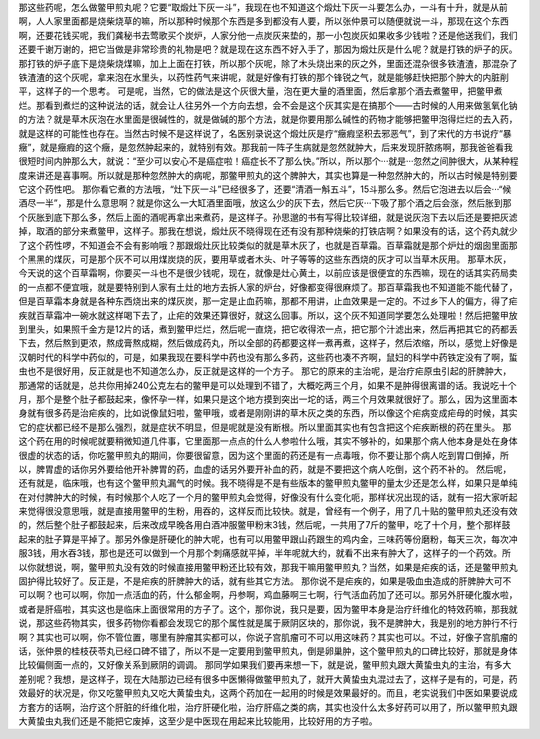那这些药呢，怎么做鳖甲煎丸呢？它要“取煅灶下灰一斗”，我现在也不知道这个煅灶下灰一斗要怎么办，一斗有十升，就是从前啊，人人家里面都是烧柴烧草的嘛，所以那种时候那个东西是多到都没有人要，所以张仲景可以随便就说一斗，那现在这个东西啊，还要花钱买呢，我们龚秘书去莺歌买个炭炉，人家分他一点炭灰来垫的，那一小包炭灰如果收多少钱啦？还是他送我们，我们还要千谢万谢的，把它当做是非常珍贵的礼物是吧？就是现在这东西不好入手了，那因为煅灶灰是什么呢？就是打铁的炉子的灰。那打铁的炉子底下是烧柴烧煤嘛，加上上面在打铁，所以那个灰呢，除了木头烧出来的灰之外，里面还混杂很多铁渣渣，那混杂了铁渣渣的这个灰呢，拿来泡在水里头，以药性药气来讲呢，就是好像有打铁的那个锋锐之气，就是能够赶快把那个肿大的内脏削平，这样子的一个思考。
可是呢，当然，它的做法是这个灰很大量，泡在更大量的酒里面，然后拿那个酒去煮鳖甲，把鳖甲煮烂。那看到煮烂的这种说法的话，就会让人往另外一个方向去想，会不会是这个灰其实是在搞那个——古时候的人用来做氢氧化钠的方法？就是草木灰泡在水里面是很碱性的，就是做碱的那个方法，就是你要用那么碱性的药物才能够把鳖甲泡得烂烂的去入药，就是这样的可能性也存在。当然古时候不是这样说了，名医别录说这个煅灶灰是疗“癥瘕坚积去邪恶气”，到了宋代的方书说疗“暴癥”，就是癥瘕的这个癥，是忽然肿起来的，就特别有效。那我前一阵子生病就是忽然就肿大，后来发现肝脓疡啊，那我爸爸看我很短时间内肿那么大，就说：“至少可以安心不是癌症啦！癌症长不了那么快。”所以，所以那个···就是···忽然之间肿很大，从某种程度来讲还是喜事啊。所以就是那种忽然肿大的病呢，那鳖甲煎丸的这个脾肿大，其实也算是一种忽然肿大的，所以古时候是特别要它这个药性吧。
那你看它煮的方法哦，“灶下灰一斗”已经很多了，还要“清酒一斛五斗”，15斗那么多。然后它泡进去以后会···“候酒尽一半”，那是什么意思啊？就是你这么一大缸酒里面哦，放这么少的灰下去，然后它灰···下吸了那个酒之后会涨，然后胀到那个灰胀到底下那么多，然后上面的酒呢再拿出来煮药，是这样子。孙思邈的书有写得比较详细，就是说灰泡下去以后还是要把灰滤掉，取酒的部分来煮鳖甲，这样子。那我在想说，煅灶灰不晓得现在还有没有那种烧柴的打铁店啊？如果没有的话，这个药丸就少了这个药性啰，不知道会不会有影响哦？那跟煅灶灰比较类似的就是草木灰了，也就是百草霜。百草霜就是那个炉灶的烟囱里面那个黑黑的煤灰，可是那个灰不可以用煤炭烧的灰，要用草或者木头、叶子等等的这些东西烧的灰才可以当草木灰用。
那草木灰，今天说的这个百草霜啊，你要买一斗也不是很少钱呢，现在，就像是灶心黄土，以前应该是很便宜的东西嘛，现在的话其实药局卖的一点都不便宜哦，就是要特别到人家有土灶的地方去拆人家的炉台，好像都变得很麻烦了。那百草霜我也不知道能不能代替了，但是百草霜本身就是各种东西烧出来的煤灰炭，那一定是止血药嘛，那都不用讲，止血效果是一定的。不过乡下人的偏方，得了疟疾就百草霜冲一碗水就这样喝下去了，止疟的效果还算很好，就这么回事。所以，这个灰不知道同学要怎么处理啦！然后把鳖甲放到里头，如果照千金方是12片的话，煮到鳖甲烂烂，然后呢一直烧，把它收得浓一点，把它那个汁滤出来，然后再把其它的药都丢下去，然后熬到更浓，熬成膏熬成糊，然后做成药丸，所以全部的药都要这样一煮再煮，这样子，然后浓缩，所以，感觉上好像是汉朝时代的科学中药似的，可是，如果我现在要科学中药也没有那么多药，这些药也凑不齐啊，鼠妇的科学中药铁定没有了啊，蜇虫也不是很好用，反正就是也不知道怎么办，反正就是这样的一个方子。
那它的原来的主治呢，是治疗疟原虫引起的肝脾肿大，那通常的话就是，总共你用掉240公克左右的鳖甲是可以处理到不错了，大概吃两三个月，如果不是肿得很离谱的话。我说吃十个月，那个是整个肚子都鼓起来，像怀孕一样，如果只是这个地方摸到突出一坨的话，两三个月效果就很好了。那么，因为这里面本身就有很多药是治疟疾的，比如说像鼠妇啦，鳖甲哦，或者是刚刚讲的草木灰之类的东西，所以像这个疟病变成疟母的时候，其实它的症状都已经不是那么强烈，就是症状不明显，但是呢就是没有断根。所以里面其实也有包含把这个疟疾断根的药在里头。
那这个药在用的时候呢就要稍微知道几件事，它里面那一点点的什么人参啦什么哦，其实不够补的，如果那个病人他本身是处在身体很虚的状态的话，你吃鳖甲煎丸的期间，你要很留意，因为这个里面的药还是有一点毒哦，你不要让那个病人吃到胃口倒掉，所以，脾胃虚的话你另外要给他开补脾胃的药，血虚的话另外要开补血的药，就是不要把这个病人吃倒，这个药不补的。
然后呢，还有就是，临床哦，也有这个鳖甲煎丸漏气的时候。我不晓得是不是有些版本的鳖甲煎丸鳖甲的量太少还是怎么样，如果只是单纯在对付脾肿大的时候，有时候那个人吃了一个月的鳖甲煎丸会觉得，好像没有什么变化呃，那样状况出现的话，就有一招大家听起来觉得很没意思哦，就是直接用鳖甲的生粉，用吞的，这样反而比较快。就是，曾经有一个例子，用了几十贴的鳖甲煎丸还没有效的，然后整个肚子都鼓起来，后来改成早晚各用白酒冲服鳖甲粉末3钱，然后呢，一共用了7斤的鳖甲，吃了十个月，整个那样鼓起来的肚子算是平掉了。那另外像是肝硬化的肿大呢，也有可以用鳖甲跟山药跟生的鸡内金，三味药等份磨粉，每天三次，每次冲服3钱，用水吞3钱，那也是还可以做到一个月那个刺痛感就平掉，半年呢就大约，就看不出来有肿大了，这样子的一个药效。所以你就想说，啊，鳖甲煎丸没有效的时候直接用鳖甲粉还比较有效，那我干嘛用鳖甲煎丸？当然，如果是疟疾的话，还是鳖甲煎丸固护得比较好了。反正是，不是疟疾的肝脾肿大的话，就有些其它方法。
那你说不是疟疾的，如果是吸血虫造成的肝脾肿大可不可以啊？也可以啊，你加一点活血的药，什么郁金啊，丹参啊，鸡血藤啊三七啊，行气活血药加了还可以。那另外肝硬化腹水啦，或者是肝癌啦，其实这也是临床上面很常用的方子了。这个，那你说，我只是要，因为鳖甲本身是治疗纤维化的特效药嘛，那我就说，那这些药物其实，很多药物你看都会发现它的那个属性就是属于厥阴区块的，那你说，我不是脾肿大，我是别的地方肿行不行啊？其实也可以啊，你不管位置，哪里有肿瘤其实都可以，你说子宫肌瘤可不可以用这味药？其实也可以。不过，好像子宫肌瘤的话，张仲景的桂枝茯苓丸已经口碑不错了，所以不是一定要用到鳖甲煎丸，倒是卵巢肿，这个鳖甲煎丸的口碑比较好，那就是身体比较偏侧面一点的，又好像关系到厥阴的调调。
那同学如果我们要再来想一下，就是说，鳖甲煎丸跟大黄蛰虫丸的主治，有多大差别呢？我想，是这样子，现在大陆那边已经有很多中医懒得做鳖甲煎丸了，就开大黄蛰虫丸混过去了，这样子是有的，可是，药效最好的状况是，你又吃鳖甲煎丸又吃大黄蛰虫丸，这两个药加在一起用的时候是效果最好的。而且，老实说我们中医如果要说成方套方的话啊，治疗这个肝脏的纤维化啦，治疗肝硬化啦，治疗肝癌之类的病，其实也没什么太多好药可以用了，所以鳖甲煎丸跟大黄蛰虫丸我们还是不能把它废掉，这至少是中医现在用起来比较能用，比较好用的方子啦。
